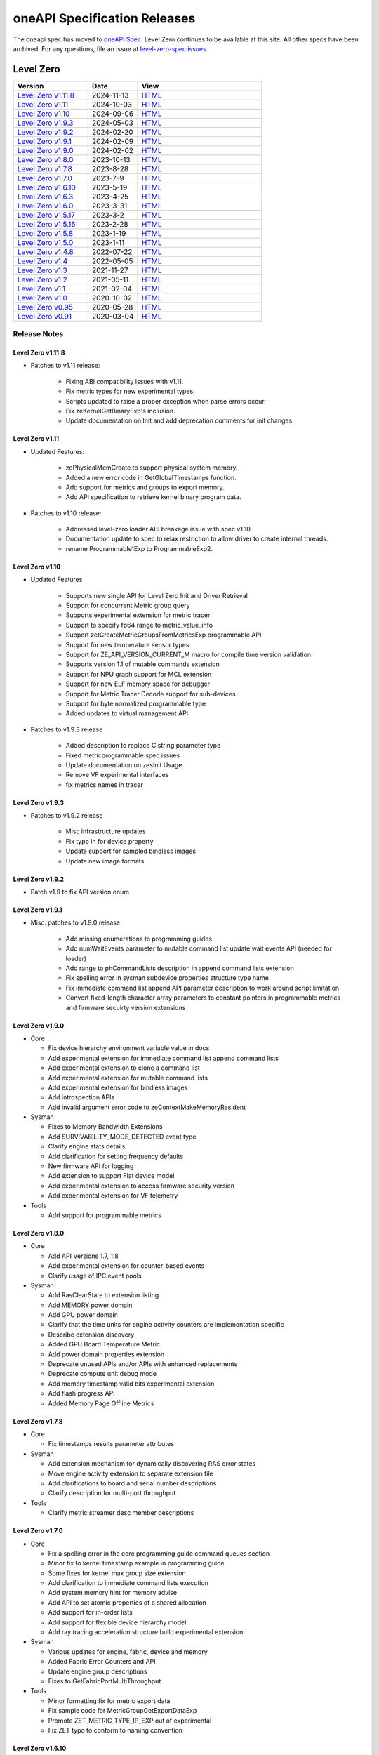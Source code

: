 .. SPDX-FileCopyrightText: 2021 Intel Corporation
..
.. SPDX-License-Identifier: CC-BY-4.0

===============================
 oneAPI Specification Releases
===============================


The oneapi spec has moved to `oneAPI Spec`_. Level Zero continues to
be available at this site. All other specs have been archived. For any
questions, file an issue at `level-zero-spec issues`_.

.. _`oneAPI Spec`: https://oneapi-spec.uxlfoundation.org/
.. _`level-zero-spec issues`: https://github.com/oneapi-src/level-zero-spec/issues



Level Zero
==========

.. list-table::
  :widths: 30 20 50
  :header-rows: 1

  * - Version
    - Date
    - View
  * - `Level Zero v1.11.8`_
    - 2024-11-13
    - `HTML <https://oneapi-src.github.io/level-zero-spec/level-zero/1.11.8/index.html>`__  
  * - `Level Zero v1.11`_
    - 2024-10-03
    - `HTML <https://oneapi-src.github.io/level-zero-spec/level-zero/1.11/index.html>`__  	
  * - `Level Zero v1.10`_
    - 2024-09-06
    - `HTML <https://oneapi-src.github.io/level-zero-spec/level-zero/1.10/index.html>`__  	
  * - `Level Zero v1.9.3`_
    - 2024-05-03
    - `HTML <https://oneapi-src.github.io/level-zero-spec/level-zero/1.9.3/index.html>`__  
  * - `Level Zero v1.9.2`_
    - 2024-02-20
    - `HTML <https://oneapi-src.github.io/level-zero-spec/level-zero/1.9.2/index.html>`__
  * - `Level Zero v1.9.1`_
    - 2024-02-09
    - `HTML <https://oneapi-src.github.io/level-zero-spec/level-zero/1.9.1/index.html>`__
  * - `Level Zero v1.9.0`_
    - 2024-02-02
    - `HTML <https://oneapi-src.github.io/level-zero-spec/level-zero/1.9.0/index.html>`__
  * - `Level Zero v1.8.0`_
    - 2023-10-13
    - `HTML <https://oneapi-src.github.io/level-zero-spec/level-zero/1.8.0/index.html>`__
  * - `Level Zero v1.7.8`_
    - 2023-8-28
    - `HTML <https://oneapi-src.github.io/level-zero-spec/level-zero/1.7.8/index.html>`__
  * - `Level Zero v1.7.0`_
    - 2023-7-9
    - `HTML <https://oneapi-src.github.io/level-zero-spec/level-zero/1.7.0/index.html>`__
  * - `Level Zero v1.6.10`_
    - 2023-5-19
    - `HTML <https://oneapi-src.github.io/level-zero-spec/level-zero/1.6.10/index.html>`__
  * - `Level Zero v1.6.3`_
    - 2023-4-25
    - `HTML <https://oneapi-src.github.io/level-zero-spec/level-zero/1.6.3/index.html>`__
  * - `Level Zero v1.6.0`_
    - 2023-3-31
    - `HTML <https://oneapi-src.github.io/level-zero-spec/level-zero/1.6.0/index.html>`__
  * - `Level Zero v1.5.17`_
    - 2023-3-2
    - `HTML <https://oneapi-src.github.io/level-zero-spec/level-zero/1.5.17/index.html>`__
  * - `Level Zero v1.5.16`_
    - 2023-2-28
    - `HTML <https://oneapi-src.github.io/level-zero-spec/level-zero/1.5.16/index.html>`__
  * - `Level Zero v1.5.8`_
    - 2023-1-19
    - `HTML <https://oneapi-src.github.io/level-zero-spec/level-zero/1.5.8/index.html>`__
  * - `Level Zero v1.5.0`_
    - 2023-1-11
    - `HTML <https://oneapi-src.github.io/level-zero-spec/level-zero/1.5.0/index.html>`__
  * - `Level Zero v1.4.8`_
    - 2022-07-22
    - `HTML <https://oneapi-src.github.io/level-zero-spec/level-zero/1.4.8/index.html>`__
  * - `Level Zero v1.4`_
    - 2022-05-05
    - `HTML <https://oneapi-src.github.io/level-zero-spec/level-zero/1.4.0/index.html>`__
  * - `Level Zero v1.3`_
    - 2021-11-27
    - `HTML <https://oneapi-src.github.io/level-zero-spec/level-zero/1.3.7/index.html>`__
  * - `Level Zero v1.2`_
    - 2021-05-11
    - `HTML <https://oneapi-src.github.io/level-zero-spec/level-zero/1.2.43/index.html>`__
  * - `Level Zero v1.1`_
    - 2021-02-04
    - `HTML <https://oneapi-src.github.io/level-zero-spec/level-zero/1.1.2/index.html>`__
  * - `Level Zero v1.0`_
    - 2020-10-02
    - `HTML <https://oneapi-src.github.io/level-zero-spec/level-zero/1.0.4/index.html>`__
  * - `Level Zero v0.95`_
    - 2020-05-28
    - `HTML <https://oneapi-src.github.io/level-zero-spec/level-zero/0.95/index.html>`__
  * - `Level Zero v0.91`_
    - 2020-03-04
    - `HTML <https://oneapi-src.github.io/level-zero-spec/level-zero/0.91/index.html>`__

Release Notes
-------------

Level Zero v1.11.8
~~~~~~~~~~~~~~~~~~

* Patches to v1.11 release:

	- Fixing ABI compatibility issues with v1.11.
	- Fix metric types for new experimental types.
	- Scripts updated to raise a proper exception when parse errors occur.
	- Fix zeKernelGetBinaryExp's inclusion.
	- Update documentation on Init and add deprecation comments for init changes.  

Level Zero v1.11
~~~~~~~~~~~~~~~~~~

* Updated Features:

	- zePhysicalMemCreate to support physical system memory.
	- Added a new error code in GetGlobalTimestamps function.
	- Add support for metrics and groups to export memory.
	- Add API specification to retrieve kernel binary program data.

* Patches to v1.10 release:

	- Addressed level-zero loader ABI breakage issue with spec v1.10.
	- Documentation update to spec to relax restriction to allow driver to create internal threads.
	- rename Programmable1Exp to ProgrammableExp2.
	
Level Zero v1.10
~~~~~~~~~~~~~~~~~~

* Updated Features

	- Supports new single API for Level Zero Init and Driver Retrieval
	- Support for concurrent Metric group query
	- Supports experimental extension for metric tracer
	- Support to specify fp64 range to metric_value_info
	- Support zetCreateMetricGroupsFromMetricsExp programmable API
	- Support for new temperature sensor types
	- Support for ZE_API_VERSION_CURRENT_M macro for compile time version validation.
	- Supports version 1.1 of mutable commands extension
	- Support for NPU graph support for MCL extension
	- Support for new ELF memory space for debugger
	- Support for Metric Tracer Decode support for sub-devices
	- Support for byte normalized programmable type
	- Added updates to virtual management API

* Patches to v1.9.3 release

	- Added description to replace C string parameter type
	- Fixed metricprogrammable spec issues
	- Update documentation on zesInit Usage
	- Remove VF experimental interfaces
	- fix metrics names in tracer
	

Level Zero v1.9.3
~~~~~~~~~~~~~~~~~~

* Patches to v1.9.2 release

    - Misc infrastructure updates 
    - Fix typo in for device property 
    - Update support for sampled bindless images 
    - Update new image formats

Level Zero v1.9.2
~~~~~~~~~~~~~~~~~~

* Patch v1.9 to fix API version enum

Level Zero v1.9.1
~~~~~~~~~~~~~~~~~~

* Misc. patches to v1.9.0 release

    - Add missing enumerations to programming guides
    - Add numWaitEvents parameter to mutable command list update wait events API (needed for loader)
    - Add range to phCommandLists description in append command lists extension
    - Fix spelling error in sysman subdevice properties structure type name
    - Fix immediate command list append API parameter description to work around script limitation
    - Convert fixed-length character array parameters to constant pointers in programmable metrics and firmware secuirty version extensions

Level Zero v1.9.0
~~~~~~~~~~~~~~~~~~

* Core

  - Fix device hierarchy environment variable value in docs
  - Add experimental extension for immediate command list append command lists
  - Add experimental extension to clone a command list
  - Add experimental extension for mutable command lists
  - Add experimental extension for bindless images
  - Add introspection APIs
  - Add invalid argument error code to zeContextMakeMemoryResident

* Sysman

  - Fixes to Memory Bandwidth Extensions
  - Add SURVIVABILITY_MODE_DETECTED event type
  - Clarify engine stats details
  - Add clarification for setting frequency defaults
  - New firmware API for logging
  - Add extension to support Flat device model
  - Add experimental extension to access firmware security version
  - Add experimental extension for VF telemetry

* Tools

  - Add support for programmable metrics

Level Zero v1.8.0
~~~~~~~~~~~~~~~~~~

* Core

  - Add API Versions 1.7, 1.8
  - Add experimental extension for counter-based events
  - Clarify usage of IPC event pools

* Sysman

  - Add RasClearState to extension listing
  - Add MEMORY power domain
  - Add GPU power domain
  - Clarify that the time units for engine activity counters are implementation specific
  - Describe extension discovery
  - Added GPU Board Temperature Metric
  - Add power domain properties extension
  - Deprecate unused APIs and/or APIs with enhanced replacements
  - Deprecate compute unit debug mode
  - Add memory timestamp valid bits experimental extension
  - Add flash progress API
  - Added Memory Page Offline Metrics

Level Zero v1.7.8
~~~~~~~~~~~~~~~~~~

* Core

  - Fix timestamps results parameter attributes

* Sysman

  - Add extension mechanism for dynamically discovering RAS error states
  - Move engine activity extension to separate extension file
  - Add clarifications to board and serial number descriptions
  - Clarify description for multi-port throughput

* Tools

  - Clarify metric streamer desc member descriptions

Level Zero v1.7.0
~~~~~~~~~~~~~~~~~~

* Core

  - Fix a spelling error in the core programming guide command queues section
  - Minor fix to kernel timestamp example in programming guide
  - Some fixes for kernel max group size extension
  - Add clarification to immediate command lists execution
  - Add system memory hint for memory advise
  - Add API to set atomic properties of a shared allocation
  - Add support for in-order lists
  - Add support for flexible device hierarchy model
  - Add ray tracing acceleration structure build experimental extension

* Sysman

  - Various updates for engine, fabric, device and memory
  - Added Fabric Error Counters and API
  - Update engine group descriptions
  - Fixes to GetFabricPortMultiThroughput

* Tools

  - Minor formatting fix for metric export data
  - Fix sample code for MetricGroupGetExportDataExp
  - Promote ZET_METRIC_TYPE_IP_EXP out of experimental
  - Fix ZET typo to conform to naming convention

Level Zero v1.6.10
~~~~~~~~~~~~~~~~~~

* Core

  - Clarify documentation on build logs lifetime
  - Set pNext pointer to NULL in programming guide

* Sysman

  - Add support for machine independent calculation for metrics data
  - Update metrics timer resolution to cycle/sec

* Tools

  - Fix html generation of metric export data example code
  - Fix base type for zet_metric_global_timestamps_resolution_exp_t

* Infrastructure (Scripts)

  - Misc. formatting and infrastructure fixes

Level Zero v1.6.3
~~~~~~~~~~~~~~~~~

* Core

  - Import SECURITY.md

* Sysman

  - Revert RAS Category and Fabric API changes, restoring backwards compatibility.

* Infrastructure (Scripts)

  - Update copyright year for publication.

Level Zero v1.6.0
~~~~~~~~~~~~~~~~~

* Core Changes

  - Add zeMemPutIpcHandle and zeEventPoolPutIpcHandle
  - Add helper functions for IPC handle
  - Add zeDriverGetLastResultString
  - Add zeCommandListHostSynchronize
  - Module build option clarification
  - Introduce extension to query normalized kernel event timestamps
  - Clarify image buffers format/layout restrictions

* Sysman

  - Extend the SYSMAN Frequency Domain list to include a MEDIA Domain

* Infrastructure (Scripts)

  - Fixup extension references and substitutions
  - Fixup parser versions (add newer point releases to all_versions)

Level Zero v1.5.17
~~~~~~~~~~~~~~~~~~

* Tool Changes

  - Add missing version to global metrics timestamps extension

Level Zero v1.5.16
~~~~~~~~~~~~~~~~~~

* Core Changes

  - Clarify intended interpretation of 32-bit device id
  - Clarify that zeContextMakeMemoryResident is a cross-platform API
  - Clarify language for pString parameter of zeKernelGetSourceAttributes
  - Add an extension to get the kernel max group size properties
  - Fixup typo in PCI Properties extension example

* Tool Changes

  - Add extension for global metrics timestamps

* Sysman Changes

  - Explicitly state the timestamp unit for the memory bandwidth API
  - Update value of ZES_MAX_RAS_ERROR_CATEGORY_COUNT macro

Level Zero v1.5.8
~~~~~~~~~~~~~~~~~

* Infrastructure (Scripts)

  - Remove nullptr error code from params with mbz trait
  - Fix handling of mbz attributes
  - Fix ze_device_properties_t in samples

Level Zero v1.5.0
~~~~~~~~~~~~~~~~~

* Core Changes

  - Clarify that a context can also be used by sub-devices of devices
  - Add an extension for bfloat16 conversions
  - Relax restriction and allow ipc events with timestamps
  - Add an extension to return the device IP version
  - Move image view extension to standard
  - Fix off-by-one error for maximum memory allocation size
  - Add host support for IPC allocations
  - Add sub-allocations properties extensions
  - Clarify commands in an immediate command list may execute synchronously
  - Add additional default errors
  
* Tool Changes

  - Add a deprecation message for ZET_ENABLE_API_TRACING_EXP

* Sysman Changes

  - RAS Category and Fabric API
  - Remove out-of-date Sysman object hierarchy diagram
  - Mark zesPowerGetLimits and zesPowerSetLimits as deprecated
  - Separate APIs for initializing and enumerating sysman
  - Correct documentation for zesMemoryGetBandwidth


Level Zero v1.4.8
~~~~~~~~~~~~~~~~~

* Core Changes

  - Fix naming for some fabric extension function args.

* Sysman Changes

  - Remove const for _zes_power_limit_ext_desc_t ouput params.
  - Modify zes_power_level_t desc entry.
  - Add missing structure type enums.

Level Zero v1.4
~~~~~~~~~~~~~~~

* Core Changes

  - Fabric Topology Discovery API extension added.
  - Add detail to allocation access capabilities
  - Add an extension to the Core API for obtaining memory BW
  - Add clarifications for printf
  - Add extension for querying device locally unique identifier
  - Fix reordering of stypes
  - Standardize use of desc in SetEccState

Level Zero v1.3
~~~~~~~~~~~~~~~

* Core Changes

  - Add EU count extension.
  - Add clarification that link log may contain unresolved symbols
    after dynamic linking.
  - Add documentation for dynamic linking.
  - Add extension for linkage inspection.
  - Add extension for obtaining PCI BDF address.
  - Clarify programming guide section on command queues & command lists.
  - Correct documentation regarding maxMemoryFillPatternSize.
  - Clarify that pNext should be nullptr as default.
  - Clarify that unsupported structure types in pNext are ignored.
  - Add extension for image copy to/from memory that permits pitch
    within the memory buffer.
  - Add support for sRGB.
  - Clarify that zeInit needs to be called after forking processes.
  - Clarify barrier execution semantics for zeCommandListAppendBarrier.
  - Add an extension for querying image allocation properties.
  - Add an experimental extension to supply compression hints.

* Tools Changes

  - Add experimental extension for calculating multiple metrics.

Level Zero v1.2
~~~~~~~~~~~~~~~

* Core Changes

  - Added alloc flags for device and host initial placement.
  - Fix spec references.
  - Add clarification that SPIR-V import and export linkage types are
    used.
  - Add VPU to ze_device_type_t and ze_init_flags_t.
  - Add -ze-opt-level build option.
  - Add kernel scheduling hints experimental extension.
  - Add extended subgroups extension.
  - Add image view planar extension.
  - Add image view extension.
  - Add additional kernel preferred group size properties.
  - Add SPIR-V extension for linkonce-odr.
  - Add cache biasing flags for IPC handles.
  - Add documentation pages for extensions.
  - Add kernel scheduling hints for thread arbitration policy.
  - Add image memory properties experimental extension.
  - Add Event Query Timestamps experimental extension.
  - Fix compatibility issue device time resolution.
  - Add RGBP and BRGP image formats.

* Sysman

  - New return codes for low power state.

Level Zero v1.1
~~~~~~~~~~~~~~~

* Core Changes

  - Add code example for interop sharing, importing Linux dma_buf as
    an external memory handle for device allocation.
  - Clarify zeInit behavior regarding multiple calls with different
    flags or environment variables.
  - Add experimental extension for global work offset property to be
    set on kernel.
  - Update timeResolution units to double in device properties.
  - Added zeDeviceGetGlobalTimestamps to return synchronized host and
    device global timestamps.
  - Clarification on non-standard extensions via
    zeDriverGetExtensionFunctionAddress.
  - Clarifications for execution behavior for submitting multiple
    command lists
  - Add zeContextCreateEx to support context visibility for one or
    more device objects.
  - Specify that kernel state is not stored in thread-local storage by
    implementation.
  - Add float atomics extension to support additional floating point
    atomics capabilities.
  - Add extension to relax allocation limits and allow for allocations
    > 4GB.

* Sysman

  - Fix bug in fan spec. The fan configuration zes_fan_config_t should
    point to the table structure zes_fan_table_t instead of one
    temp/speed pair.

* Tools

  - Add page fault debug event ZE_DEBUG_EVENT_TYPE_PAGE_FAULT.
  - Clarification for metric group properties.
  - Remove phWaitEvents parameters from zetCommandListAppendMetricQueryEnd.
  
Level Zero v1.0
~~~~~~~~~~~~~~~

* Core Changes

  - Update command queue group properties to indicate numQueues is
    number of physical engines.
  - Clarify 'Get' parameters such that the pCount description is more
    clear to what is return in array.
  - Clarify metrics flag in ze_command_queue_group_property_flags_t.
  - Fix API documentation to indicate that pIpcProperties argument is
    [in,out] for GetIpcProperties.
  - Add experimental extension "ze_experimental_module_program" to
    support compiling and linking multiple SPIR-V modules together.
  - Updates to Raytracing extension.
  - Clean up Introduction documentation to remove reference to CSA and
    update ABI compatibility.
  - Fix PG documentation error for -g build flag in Module Build
    Options section.
  - Clarify in PG the default signal / wait event behavior.
  - Add cooperative kernel launch code snippet in PG.
  - Clarify that app must ensure the location in the pool is not being
    used by another event in zeEventCreate.

* Sysman

  - Update PG to describe that both min and max temperatures across
    sensors will be included in temp components.
  - Clarify fan configuration comment to indicate that fan temp/speeds
    are passed back as table.
  - Fixed comment showing how to calculate %allocated and %free memory
    in memory state structure.
  - Clean up ambiguous comments in the function and structures for
    scheduler and memory components.

* Tools

  - Fix wrong type in pseudo-code for API Tracing documentation.

Level Zero v0.95
~~~~~~~~~~~~~~~~

* Updates from implementation team.

Level Zero v0.91
~~~~~~~~~~~~~~~~

* Initial release
